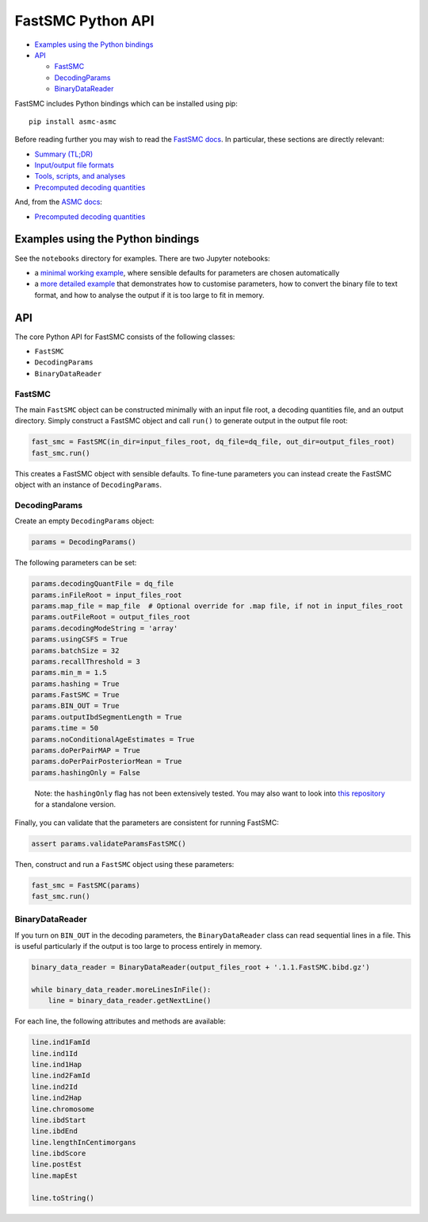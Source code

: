 FastSMC Python API
==================

-  `Examples using the Python
   bindings <#examples-using-the-python-bindings>`__
-  `API <#api>`__

   -  `FastSMC <#fastsmc>`__
   -  `DecodingParams <#decodingparams>`__
   -  `BinaryDataReader <#binarydatareader>`__

FastSMC includes Python bindings which can be installed using pip:

::

   pip install asmc-asmc

Before reading further you may wish to read the `FastSMC
docs <./fastsmc.md>`__. In particular, these sections are directly
relevant:

-  `Summary (TL;DR) <./fastsmc.md#input-file-formats>`__
-  `Input/output file formats <./fastsmc.md#output-format>`__
-  `Tools, scripts, and analyses <./fastsmc.md#binary-output>`__
-  `Precomputed decoding
   quantities <./fastsmc.md#relationship-to-asmc>`__

And, from the `ASMC docs <./asmc.md>`__:

-  `Precomputed decoding
   quantities <./asmc.md#precomputed-decoding-quantities>`__

Examples using the Python bindings
----------------------------------

See the ``notebooks`` directory for examples. There are two Jupyter
notebooks:

-  a `minimal working example <../notebooks/fastsmc-minimal.ipynb>`__,
   where sensible defaults for parameters are chosen automatically
-  a `more detailed example <../notebooks/fastsmc.ipynb>`__ that
   demonstrates how to customise parameters, how to convert the binary
   file to text format, and how to analyse the output if it is too large
   to fit in memory.

API
---

The core Python API for FastSMC consists of the following classes:

-  ``FastSMC``
-  ``DecodingParams``
-  ``BinaryDataReader``

FastSMC
~~~~~~~

The main ``FastSMC`` object can be constructed minimally with an input
file root, a decoding quantities file, and an output directory. Simply
construct a FastSMC object and call ``run()`` to generate output in the
output file root:

.. code:: python

   fast_smc = FastSMC(in_dir=input_files_root, dq_file=dq_file, out_dir=output_files_root)
   fast_smc.run()

This creates a FastSMC object with sensible defaults. To fine-tune
parameters you can instead create the FastSMC object with an instance of
``DecodingParams``.

DecodingParams
~~~~~~~~~~~~~~

Create an empty ``DecodingParams`` object:

.. code:: python

   params = DecodingParams()

The following parameters can be set:

.. code:: python

   params.decodingQuantFile = dq_file
   params.inFileRoot = input_files_root
   params.map_file = map_file  # Optional override for .map file, if not in input_files_root
   params.outFileRoot = output_files_root
   params.decodingModeString = 'array'
   params.usingCSFS = True
   params.batchSize = 32
   params.recallThreshold = 3
   params.min_m = 1.5
   params.hashing = True
   params.FastSMC = True
   params.BIN_OUT = True
   params.outputIbdSegmentLength = True
   params.time = 50
   params.noConditionalAgeEstimates = True
   params.doPerPairMAP = True
   params.doPerPairPosteriorMean = True
   params.hashingOnly = False

..

   Note: the ``hashingOnly`` flag has not been extensively tested. You
   may also want to look into `this
   repository <https://github.com/gusevlab/germline2>`__ for a
   standalone version.

Finally, you can validate that the parameters are consistent for running
FastSMC:

.. code:: python

   assert params.validateParamsFastSMC()

Then, construct and run a ``FastSMC`` object using these parameters:

.. code:: python

   fast_smc = FastSMC(params)
   fast_smc.run()

BinaryDataReader
~~~~~~~~~~~~~~~~

If you turn on ``BIN_OUT`` in the decoding parameters, the
``BinaryDataReader`` class can read sequential lines in a file. This is
useful particularly if the output is too large to process entirely in
memory.

.. code:: python

   binary_data_reader = BinaryDataReader(output_files_root + '.1.1.FastSMC.bibd.gz')

   while binary_data_reader.moreLinesInFile():
       line = binary_data_reader.getNextLine()

For each line, the following attributes and methods are available:

.. code:: python

   line.ind1FamId
   line.ind1Id
   line.ind1Hap
   line.ind2FamId
   line.ind2Id
   line.ind2Hap
   line.chromosome
   line.ibdStart
   line.ibdEnd
   line.lengthInCentimorgans
   line.ibdScore
   line.postEst
   line.mapEst

   line.toString()
